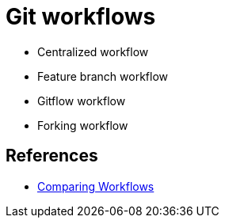 :hardbreaks:
= Git workflows

* Centralized workflow
* Feature branch workflow
* Gitflow workflow
* Forking workflow


== References
* https://www.atlassian.com/git/tutorials/comparing-workflows[Comparing Workflows]
